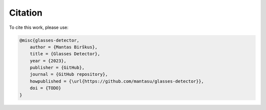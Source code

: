 Citation
========

To cite this work, please use:

.. code-block:: bibtex

    @misc{glasses-detector,
        author = {Mantas Birškus},
        title = {Glasses Detector},
        year = {2023},
        publisher = {GitHub},
        journal = {GitHub repository},
        howpublished = {\url{https://github.com/mantasu/glasses-detector}},
        doi = {TODO}
    }